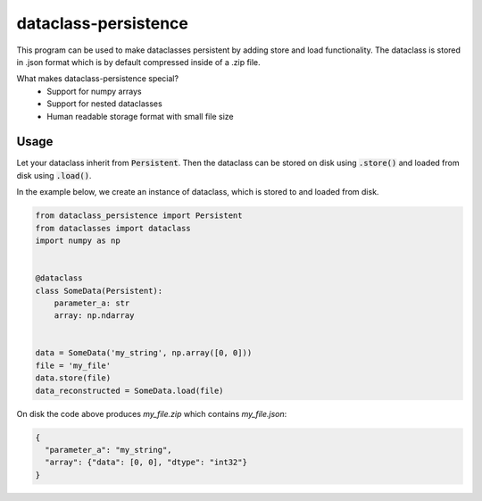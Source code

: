 dataclass-persistence
==========================

This program can be used to make dataclasses persistent by adding store and load functionality.
The dataclass is stored in .json format which is by default compressed inside of a .zip file.

What makes dataclass-persistence special?
   * Support for numpy arrays
   * Support for nested dataclasses
   * Human readable storage format with small file size


Usage
-----
Let your dataclass inherit from :code:`Persistent`.
Then the dataclass can be stored on disk using :code:`.store()` and loaded from disk using
:code:`.load()`.

In the example below, we create an instance of dataclass, which is stored to and loaded from disk.

.. code-block:: python

    from dataclass_persistence import Persistent
    from dataclasses import dataclass
    import numpy as np


    @dataclass
    class SomeData(Persistent):
        parameter_a: str
        array: np.ndarray


    data = SomeData('my_string', np.array([0, 0]))
    file = 'my_file'
    data.store(file)
    data_reconstructed = SomeData.load(file)

On disk the code above produces `my_file.zip` which contains `my_file.json`:

.. code-block:: json

    {
      "parameter_a": "my_string",
      "array": {"data": [0, 0], "dtype": "int32"}
    }